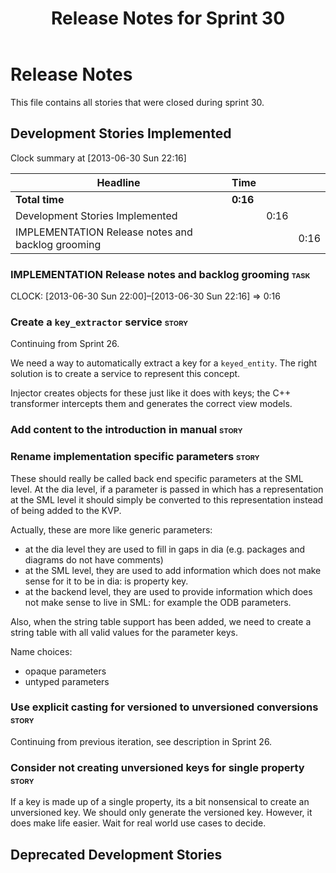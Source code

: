 #+title: Release Notes for Sprint 30
#+options: date:nil toc:nil author:nil num:nil
#+todo: ANALYSIS IMPLEMENTATION TESTING | COMPLETED CANCELLED
#+tags: story(s) epic(e) task(t) note(n) spike(p)

* Release Notes

This file contains all stories that were closed during sprint 30.

** Development Stories Implemented

#+begin: clocktable :maxlevel 3 :scope subtree
Clock summary at [2013-06-30 Sun 22:16]

| Headline                                          | Time   |      |      |
|---------------------------------------------------+--------+------+------|
| *Total time*                                      | *0:16* |      |      |
|---------------------------------------------------+--------+------+------|
| Development Stories Implemented                   |        | 0:16 |      |
| IMPLEMENTATION Release notes and backlog grooming |        |      | 0:16 |
#+end:

*** IMPLEMENTATION Release notes and backlog grooming                  :task:
    CLOCK: [2013-06-30 Sun 22:00]--[2013-06-30 Sun 22:16] =>  0:16

*** Create a =key_extractor= service                                  :story:

Continuing from Sprint 26.

We need a way to automatically extract a key for a =keyed_entity=.
The right solution is to create a service to represent this
concept.

Injector creates objects for these just like it does with keys; the
C++ transformer intercepts them and generates the correct view models.

*** Add content to the introduction in manual                         :story:
*** Rename implementation specific parameters                         :story:
    CLOSED: [2013-06-30 Sun 21:50]

These should really be called back end specific parameters at the SML
level. At the dia level, if a parameter is passed in which has a
representation at the SML level it should simply be converted to this
representation instead of being added to the KVP.

Actually, these are more like generic parameters:

- at the dia level they are used to fill in gaps in dia (e.g. packages
  and diagrams do not have comments)
- at the SML level, they are used to add information which does not
  make sense for it to be in dia: is property key.
- at the backend level, they are used to provide information which
  does not make sense to live in SML: for example the ODB parameters.

Also, when the string table support has been added, we need to create
a string table with all valid values for the parameter keys.

Name choices:

- opaque parameters
- untyped parameters

*** Use explicit casting for versioned to unversioned conversions     :story:

Continuing from previous iteration, see description in Sprint 26.

*** Consider not creating unversioned keys for single property        :story:

If a key is made up of a single property, its a bit nonsensical to
create an unversioned key. We should only generate the versioned
key. However, it does make life easier. Wait for real world use cases
to decide.

** Deprecated Development Stories
